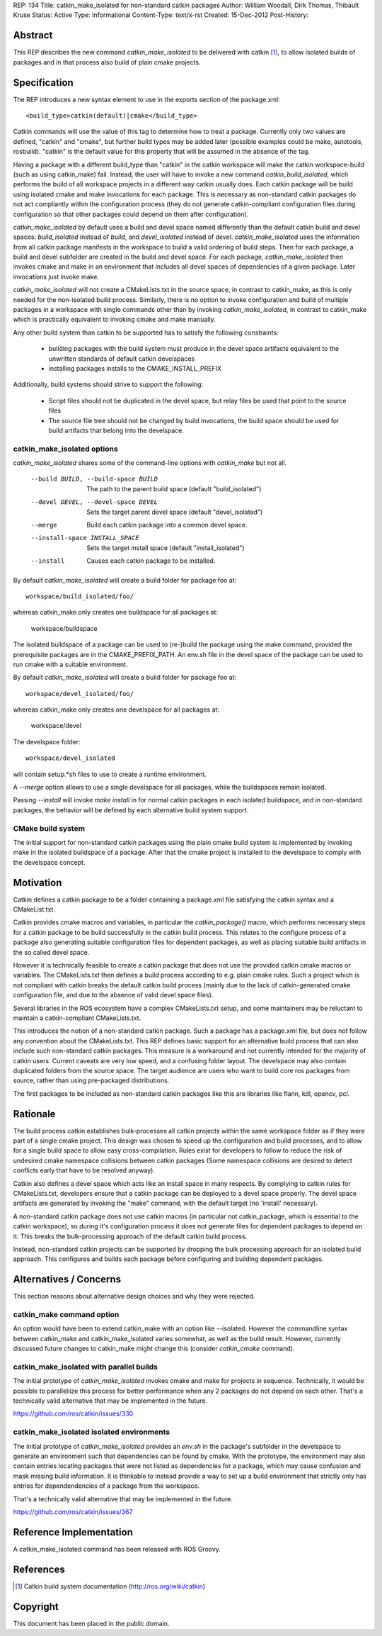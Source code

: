 REP: 134
Title: catkin_make_isolated for non-standard catkin packages
Author: William Woodall, Dirk Thomas, Thibault Kruse
Status: Active
Type: Informational
Content-Type: text/x-rst
Created: 15-Dec-2012
Post-History:


Abstract
========

This REP describes the new command `catkin_make_isolated` to be
delivered with catkin [1]_, to allow isolated builds of packages and
in that process also build of plain cmake projects.

Specification
=============

The REP introduces a new syntax element to use in the exports section
of the package.xml::

  <build_type>catkin(default)|cmake</build_type>

Catkin commands will use the value of this tag to determine how to treat a
package.  Currently only two values are defined, "catkin" and "cmake",
but further build types may be added later (possible examples could be
make, autotools, rosbuild). "catkin" is the default value for this
property that will be assumed in the absence of the tag.

Having a package with a different build_type than "catkin" in the
catkin workspace will make the catkin workspace-build (such as using
catkin_make) fail. Instead, the user will have to invoke a new command
`catkin_build_isolated`, which performs the build of all workspace
projects in a different way catkin usually does. Each catkin package
will be build using isolated cmake and make invocations for each
package. This is necessary as non-standard catkin packages do not act
compliantly within the configuration process (they do not generate
catkin-compliant configuration files during configuration so that
other packages could depend on them after configuration).

`catkin_make_isolated` by default uses a build and devel space named
differently than the default catkin build and devel spaces:
`build_isolated` instead of `build`, and `devel_isolated` instead of
`devel`.  `catkin_make_isolated` uses the information from all catkin
package manifests in the workspace to build a valid ordering of build
steps.  Then for each package, a build and devel subfolder are created
in the build and devel space. For each package, `catkin_make_isolated`
then invokes cmake and make in an environment that includes all devel
spaces of dependencies of a given package. Later invocations just
invoke make.

`catkin_make_isolated` will not create a CMakeLists.txt in the source
space, in contrast to catkin_make, as this is only needed for the
non-isolated build process. Similarly, there is no option to invoke
configuration and build of multiple packages in a workspace with
single commands other than by invoking `catkin_make_isolated`, in
contrast to catkin_make which is practically equivalent to invoking
cmake and make manually.

Any other build system than catkin to be supported has to satisfy the
following constraints:

 * building packages with the build system must produce in the devel
   space artifacts equivalent to the unwritten standards of default
   catkin develspaces
 * installing packages installs to the CMAKE_INSTALL_PREFIX

Additionally, build systems should strive to support the following:

 * Script files should not be duplicated in the devel space, but relay
   files be used that point to the source files
 * The source file tree should not be changed by build invocations,
   the build space should be used for build artifacts that
   belong into the develspace.

catkin_make_isolated options
----------------------------

`catkin_make_isolated` shares some of the command-line options with
`catkin_make` but not all.

  --build BUILD, --build-space BUILD
                        The path to the parent build space (default "build_isolated")
  --devel DEVEL, --devel-space DEVEL
                        Sets the target parent devel space (default "devel_isolated")
  --merge               Build each catkin package into a common devel space.
  --install-space INSTALL_SPACE
                        Sets the target install space (default
                        "install_isolated")
  --install             Causes each catkin package to be installed.

By default `catkin_make_isolated` will create a build folder for package foo at::

  workspace/build_isolated/foo/

whereas catkin_make only creates one buildspace for all packages at:

  workspace/buildspace

The isolated buildspace of a package can be used to (re-)build the
package using the make command, provided the prerequisite packages are
in the CMAKE_PREFIX_PATH. An env.sh file in the devel space of the package
can be used to run cmake with a suitable environment.

By default `catkin_make_isolated` will
create a build folder for package foo at::

  workspace/devel_isolated/foo/

whereas catkin_make only creates one develspace for all packages at:

  workspace/devel

The develspace folder::

  workspace/devel_isolated

will contain setup.*sh files to use to create a runtime environment.

A `--merge` option allows to use a single develspace for all
packages, while the buildspaces remain isolated.

Passing `--install` will invoke `make install` in for normal catkin
packages in each isolated buildspace, and in non-standard packages, the
behavior will be defined by each alternative build system support.

CMake build system
------------------

The initial support for non-standard catkin packages using the plain cmake
build system is implemented by invoking make in the isolated
buildspace of a package. After that the cmake project is installed to
the develspace to comply with the develspace concept.


Motivation
==========

Catkin defines a catkin package to be a folder containing a
package.xml file satisfying the catkin syntax and a CMakeList.txt.

Catkin provides cmake macros and variables, in particular the
`catkin_package()` macro, which performs necessary steps for a catkin
package to be build successfully in the catkin build process.  This
relates to the configure process of a package also generating suitable
configuration files for dependent packages, as well as placing
suitable build artifacts in the so called devel space.

However it is technically feasible to create a catkin package that
does not use the provided catkin cmake macros or variables. The
CMakeLists.txt then defines a build process according to e.g. plain
cmake rules. Such a project which is not compliant with catkin breaks
the default catkin build process (mainly due to the lack of
catkin-generated cmake configuration file, and due to the absence of
valid devel space files).

Several libraries in the ROS ecosystem have a complex CMakeLists.txt
setup, and some maintainers may be reluctant to maintain a
catkin-compliant CMakeLists.txt.

This introduces the notion of a non-standard catkin package. Such a package
has a package.xml file, but does not follow any convention about the
CMakeLists.txt. This REP defines basic support for an alternative
build process that can also include such non-standard catkin packages. This
measure is a workaround and not currently intended for the majority of
catkin users. Current caveats are very low speed, and a confusing
folder layout. The develspace may also contain duplicated folders from
the source space. The target audience are users who want to build
core ros packages from source, rather than using pre-packaged
distributions.

The first packages to be included as non-standard catkin packages like this
are libraries like flann, kdl, opencv, pcl.

Rationale
=========

The build process catkin establishes bulk-processes all catkin
projects within the same workspace folder as if they were part of a
single cmake project. This design was chosen to speed up the
configuration and build processes, and to allow for a single build
space to allow easy cross-compilation. Rules exist for developers to
follow to reduce the risk of undesired cmake namespace collisions
between catkin packages (Some namespace collisions are desired to
detect conflicts early that have to be resolved anyway).

Catkin also defines a devel space which acts like an install space in
many respects. By complying to catkin rules for CMakeLists.txt,
developers ensure that a catkin package can be deployed to a devel
space properly. The devel space artifacts are generated by invoking
the "make" command, with the default target (no 'install' necessary).

A non-standard catkin package does not use catkin macros (in
particular not catkin_package, which is essential to the catkin
workspace), so during it's configuration process it does not generate
files for dependent packages to depend on it. This breaks the
bulk-processing approach of the default catkin build process.

Instead, non-standard catkin projects can be supported by dropping the bulk
processing approach for an isolated build approach. This configures
and builds each package before configuring and building dependent
packages.

Alternatives / Concerns
=======================

This section reasons about alternative design choices and why they
were rejected.

catkin_make command option
--------------------------

An option would have been to extend catkin_make with an option like
--isolated. However the commandline syntax between catkin_make and
catkin_make_isolated varies somewhat, as well as the build result.
However, currently discussed future changes to catkin_make might
change this (consider `catkin_cmake` command).

catkin_make_isolated with parallel builds
-----------------------------------------

The initial prototype of `catkin_make_isolated` invokes cmake and make
for projects in sequence. Technically, it would be possible to
paralleliize this process for better performance when any 2 packages
do not depend on each other. That's a technically valid alternative
that may be implemented in the future.

https://github.com/ros/catkin/issues/330

catkin_make_isolated isolated environments
------------------------------------------

The initial prototype of `catkin_make_isolated` provides an `env.sh`
in the package's subfolder in the develspace to generate an
environment such that dependencies can be found by cmake. With the
prototype, the environment may also contain entries locating packages
that were not listed as dependencies for a package, which may cause
confusion and mask missing build information. It is thinkable to
instead provide a way to set up a build environment that strictly only
has entries for dependendencies of a package from the workspace.

That's a technically valid alternative that may be implemented in the future.

https://github.com/ros/catkin/issues/367


Reference Implementation
========================

A catkin_make_isolated command has been released with ROS Groovy.

References
==========

.. [1] Catkin build system documentation
   (http://ros.org/wiki/catkin)

Copyright
=========

This document has been placed in the public domain.



..
   Local Variables:
   mode: indented-text
   indent-tabs-mode: nil
   sentence-end-double-space: t
   fill-column: 70
   coding: utf-8
   End:

